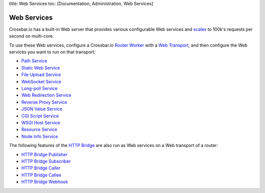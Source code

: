 title: Web Services toc: [Documentation, Administration, Web Services]

Web Services
============

Crossbar.io has a built-in Web server that provides various configurable
Web services and
`scales <https://github.com/crossbario/crossbarexamples/tree/master/benchmark/web>`__
to 100k's requests per second on multi-core.

To use these Web services, configure a Crossbar.io `Router
Worker <Router-Configuration>`__ with a `Web
Transport <Web%20Transport%20and%20Services>`__, and then configure the
Web services you want to run on that transport:

-  `Path Service <Path-Service>`__
-  `Static Web Service <Static-Web-Service>`__
-  `File Upload Service <File-Upload-Service>`__
-  `WebSocket Service <WebSocket-Service>`__
-  `Long-poll Service <Long-Poll-Service>`__
-  `Web Redirection Service <Web-Redirection-Service>`__
-  `Reverse Proxy Service <Reverse-Proxy-Service>`__
-  `JSON Value Service <JSON-Value-Service>`__
-  `CGI Script Service <CGI-Script-Service>`__
-  `WSGI Host Service <WSGI-Host-Service>`__
-  `Resource Service <Resource-Service>`__
-  `Node Info Service <Node-Info-Service>`__

The following features of the `HTTP Bridge <HTTP%20Bridge>`__ are also
run as Web services on a Web transport of a router:

-  `HTTP Bridge Publisher <HTTP%20Bridge%20Publisher>`__
-  `HTTP Bridge Subscriber <HTTP%20Bridge%20Subscriber>`__
-  `HTTP Bridge Caller <HTTP%20Bridge%20Caller>`__
-  `HTTP Bridge Callee <HTTP%20Bridge%20Callee>`__
-  `HTTP Bridge Webhook <HTTP%20Bridge%20Webhook>`__
